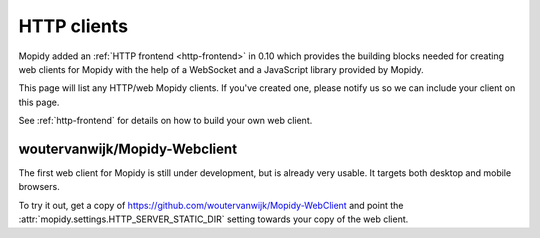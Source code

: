 .. _http-clients:

************
HTTP clients
************

Mopidy added an :ref:`HTTP frontend <http-frontend>` in 0.10 which provides the
building blocks needed for creating web clients for Mopidy with the help of a
WebSocket and a JavaScript library provided by Mopidy.

This page will list any HTTP/web Mopidy clients. If you've created one, please
notify us so we can include your client on this page.

See :ref:`http-frontend` for details on how to build your own web client.


woutervanwijk/Mopidy-Webclient
==============================

.. image:: /_static/woutervanwijk-mopidy-webclient.png
    :width: 410
    :height: 511

The first web client for Mopidy is still under development, but is already very
usable. It targets both desktop and mobile browsers.

To try it out, get a copy of https://github.com/woutervanwijk/Mopidy-WebClient
and point the :attr:`mopidy.settings.HTTP_SERVER_STATIC_DIR` setting towards
your copy of the web client.
